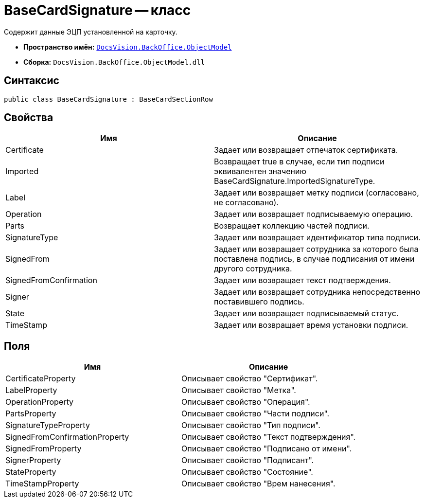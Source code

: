 = BaseCardSignature -- класс

Содержит данные ЭЦП установленной на карточку.

* *Пространство имён:* `xref:api/DocsVision/Platform/ObjectModel/ObjectModel_NS.adoc[DocsVision.BackOffice.ObjectModel]`
* *Сборка:* `DocsVision.BackOffice.ObjectModel.dll`

== Синтаксис

[source,csharp]
----
public class BaseCardSignature : BaseCardSectionRow
----

== Свойства

[cols=",",options="header"]
|===
|Имя |Описание
|Certificate |Задает или возвращает отпечаток сертификата.
|Imported |Возвращает true в случае, если тип подписи эквивалентен значению BaseCardSignature.ImportedSignatureType.
|Label |Задает или возвращает метку подписи (согласовано, не согласовано).
|Operation |Задает или возвращает подписываемую операцию.
|Parts |Возвращает коллекцию частей подписи.
|SignatureType |Задает или возвращает идентификатор типа подписи.
|SignedFrom |Задает или возвращает сотрудника за которого была поставлена подпись, в случае подписания от имени другого сотрудника.
|SignedFromConfirmation |Задает или возвращает текст подтверждения.
|Signer |Задает или возвращает сотрудника непосредственно поставившего подпись.
|State |Задает или возвращает подписываемый статус.
|TimeStamp |Задает или возвращает время установки подписи.
|===

== Поля

[cols=",",options="header"]
|===
|Имя |Описание
|CertificateProperty |Описывает свойство "Сертификат".
|LabelProperty |Описывает свойство "Метка".
|OperationProperty |Описывает свойство "Операция".
|PartsProperty |Описывает свойство "Части подписи".
|SignatureTypeProperty |Описывает свойство "Тип подписи".
|SignedFromConfirmationProperty |Описывает свойство "Текст подтверждения".
|SignedFromProperty |Описывает свойство "Подписано от имени".
|SignerProperty |Описывает свойство "Подписант".
|StateProperty |Описывает свойство "Состояние".
|TimeStampProperty |Описывает свойство "Врем нанесения".
|===
